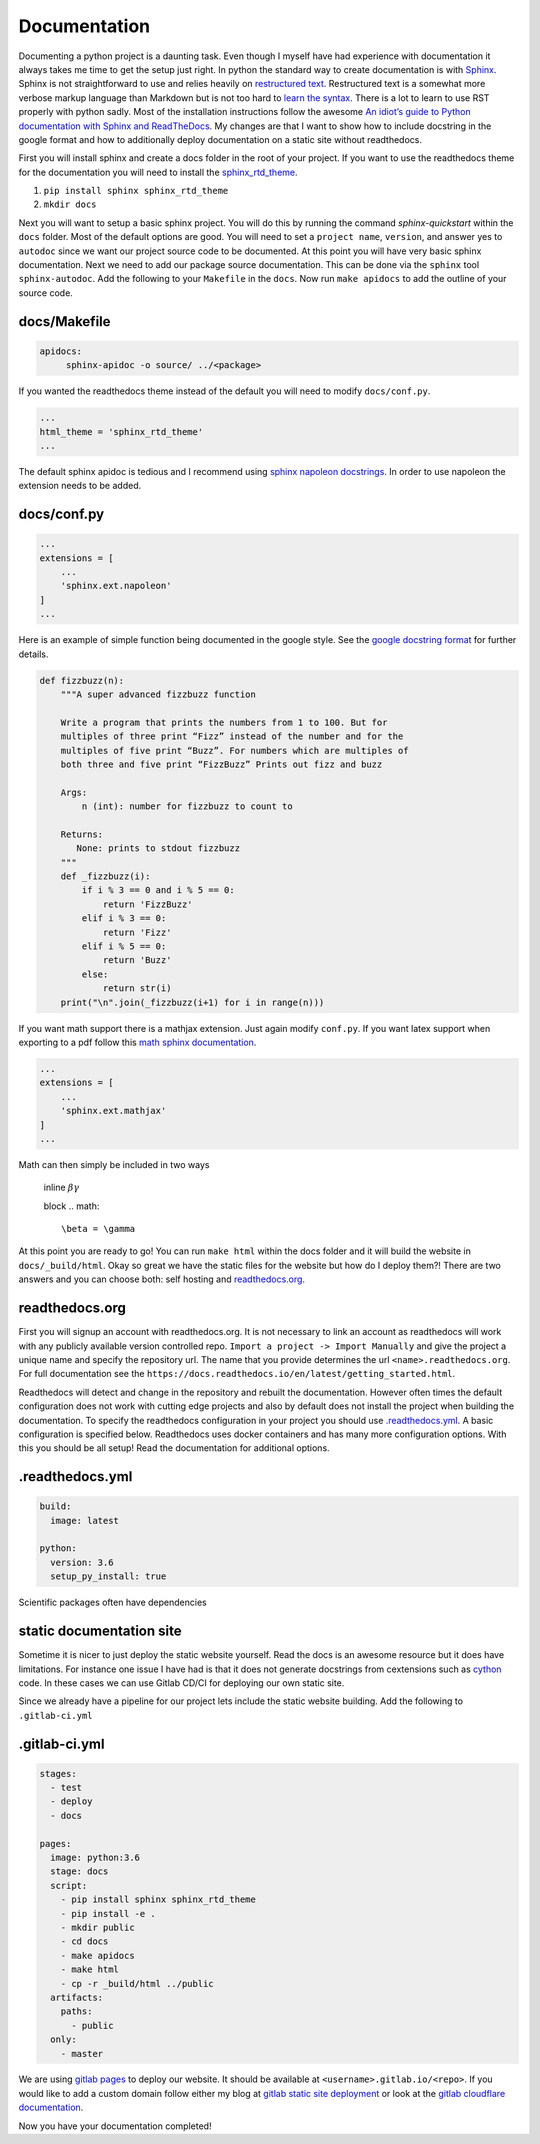Documentation
=============

Documenting a python project is a daunting task. Even though I myself
have had experience with documentation it always takes me time to get
the setup just right. In python the standard way to create
documentation is with `Sphinx
<http://www.sphinx-doc.org/en/master/>`_. Sphinx is not
straightforward to use and relies heavily on `restructured text
<https://en.wikipedia.org/wiki/ReStructuredText>`_. Restructured text
is a somewhat more verbose markup language than Markdown but is not
too hard to `learn the syntax
<http://docutils.sourceforge.net/docs/user/rst/quickref.html>`_. There
is a lot to learn to use RST properly with python sadly. Most of the
installation instructions follow the awesome `An idiot’s guide to
Python documentation with Sphinx and ReadTheDocs
<https://samnicholls.net/2016/06/15/how-to-sphinx-readthedocs/>`_. My
changes are that I want to show how to include docstring in the google
format and how to additionally deploy documentation on a static site
without readthedocs.

First you will install sphinx and create a docs folder in the root of
your project. If you want to use the readthedocs theme for the
documentation you will need to install the `sphinx_rtd_theme
<https://github.com/rtfd/sphinx_rtd_theme>`_.

1. ``pip install sphinx sphinx_rtd_theme``
2. ``mkdir docs``

Next you will want to setup a basic sphinx project. You will do this
by running the command `sphinx-quickstart` within the ``docs`` folder.
Most of the default options are good. You will need to set a ``project
name``, ``version``, and answer yes to ``autodoc`` since we want our
project source code to be documented. At this point you will have very
basic sphinx documentation. Next we need to add our package source
documentation. This can be done via the ``sphinx`` tool
``sphinx-autodoc``. Add the following to your ``Makefile`` in the
``docs``. Now run ``make apidocs`` to add the outline of your source
code.

-------------
docs/Makefile
-------------

.. code-block:: shell

   apidocs:
	sphinx-apidoc -o source/ ../<package>

If you wanted the readthedocs theme instead of the default you will need to modify ``docs/conf.py``.

.. code-block:: python

   ...
   html_theme = 'sphinx_rtd_theme'
   ...

The default sphinx apidoc is tedious and I recommend using `sphinx
napoleon docstrings
<http://www.sphinx-doc.org/en/stable/ext/napoleon.html>`_. In order to
use napoleon the extension needs to be added.

------------
docs/conf.py
------------

.. code-block:: python

   ...
   extensions = [
       ...
       'sphinx.ext.napoleon'
   ]
   ...


Here is an example of simple function being documented in the google
style. See the `google docstring format
<https://google.github.io/styleguide/pyguide.html?showone=Comments#Comments>`_
for further details.

.. code-block:: python

   def fizzbuzz(n):
       """A super advanced fizzbuzz function

       Write a program that prints the numbers from 1 to 100. But for
       multiples of three print “Fizz” instead of the number and for the
       multiples of five print “Buzz”. For numbers which are multiples of
       both three and five print “FizzBuzz” Prints out fizz and buzz

       Args:
           n (int): number for fizzbuzz to count to

       Returns:
          None: prints to stdout fizzbuzz
       """
       def _fizzbuzz(i):
           if i % 3 == 0 and i % 5 == 0:
               return 'FizzBuzz'
           elif i % 3 == 0:
               return 'Fizz'
           elif i % 5 == 0:
               return 'Buzz'
           else:
               return str(i)
       print("\n".join(_fizzbuzz(i+1) for i in range(n)))


If you want math support there is a mathjax extension. Just again
modify ``conf.py``. If you want latex support when exporting to a pdf
follow this `math sphinx documentation
<http://www.sphinx-doc.org/en/stable/ext/math.html>`_.

.. code-block:: python

   ...
   extensions = [
       ...
       'sphinx.ext.mathjax'
   ]
   ...

Math can then simply be included in two ways

  inline
  :math:`\beta \gamma`

  block
  .. math::

     \beta = \gamma

At this point you are ready to go! You can run ``make html`` within
the docs folder and it will build the website in
``docs/_build/html``. Okay so great we have the static files for the
website but how do I deploy them?! There are two answers and you can
choose both: self hosting and `readthedocs.org
<https://readthedocs.org>`_.

---------------
readthedocs.org
---------------

First you will signup an account with readthedocs.org. It is not
necessary to link an account as readthedocs will work with any
publicly available version controlled repo. ``Import a project ->
Import Manually`` and give the project a unique name and specify the
repository url. The name that you provide determines the url
``<name>.readthedocs.org``. For full documentation see the
``https://docs.readthedocs.io/en/latest/getting_started.html``.

Readthedocs will detect and change in the repository and rebuilt the
documentation. However often times the default configuration does not
work with cutting edge projects and also by default does not install
the project when building the documentation. To specify the
readthedocs configuration in your project you should use
`.readthedocs.yml
<https://docs.readthedocs.io/en/latest/yaml-config.html?highlight=.readthedocs.yml>`_. A basic configuration is specified below. Readthedocs uses docker containers and has many more configuration options. With this you should be all setup! Read the documentation for additional options.

----------------
.readthedocs.yml
----------------

.. code-block:: yaml

   build:
     image: latest

   python:
     version: 3.6
     setup_py_install: true

Scientific packages often have dependencies


-------------------------
static documentation site
-------------------------

Sometime it is nicer to just deploy the static website yourself. Read
the docs is an awesome resource but it does have limitations. For
instance one issue I have had is that it does not generate docstrings
from cextensions such as `cython <http://cython.org/>`_ code. In these
cases we can use Gitlab CD/CI for deploying our own static site.

Since we already have a pipeline for our project lets include the
static website building. Add the following to ``.gitlab-ci.yml``

--------------
.gitlab-ci.yml
--------------

.. code-block:: yaml

   stages:
     - test
     - deploy
     - docs

   pages:
     image: python:3.6
     stage: docs
     script:
       - pip install sphinx sphinx_rtd_theme
       - pip install -e .
       - mkdir public
       - cd docs
       - make apidocs
       - make html
       - cp -r _build/html ../public
     artifacts:
       paths:
         - public
     only:
       - master

We are using `gitlab pages
<https://docs.gitlab.com/ee/user/project/pages/index.html>`_ to deploy
our website. It should be available at
``<username>.gitlab.io/<repo>``. If you would like to add a custom
domain follow either my blog at `gitlab static site deployment
<https://chrisostrouchov.com/posts/hugo_static_site_deployment/>`_ or
look at the `gitlab cloudflare documentation
<https://about.gitlab.com/2017/02/07/setting-up-gitlab-pages-with-cloudflare-certificates/>`_.

Now you have your documentation completed!
